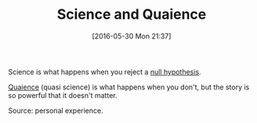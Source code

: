 #+ORG2BLOG:
#+BLOG: wisdomandwonder
#+POSTID: 10258
#+DATE: [2016-05-30 Mon 21:37]
#+OPTIONS: toc:nil num:nil todo:nil pri:nil tags:nil ^:nil
#+CATEGORY: Article
#+TAGS: Science, Philosophy
#+TITLE: Science and Quaience

Science is what happens when you reject a [[https://en.wikipedia.org/wiki/Null_hypothesis][null hypothesis]].

[[http://portmanteaur.com/?words=quasi+science][Quaience]] (quasi science) is what happens when you don't, but the story is so
powerful that it doesn't matter.

Source: personal experience.

#  LocalWords:  Quaience
